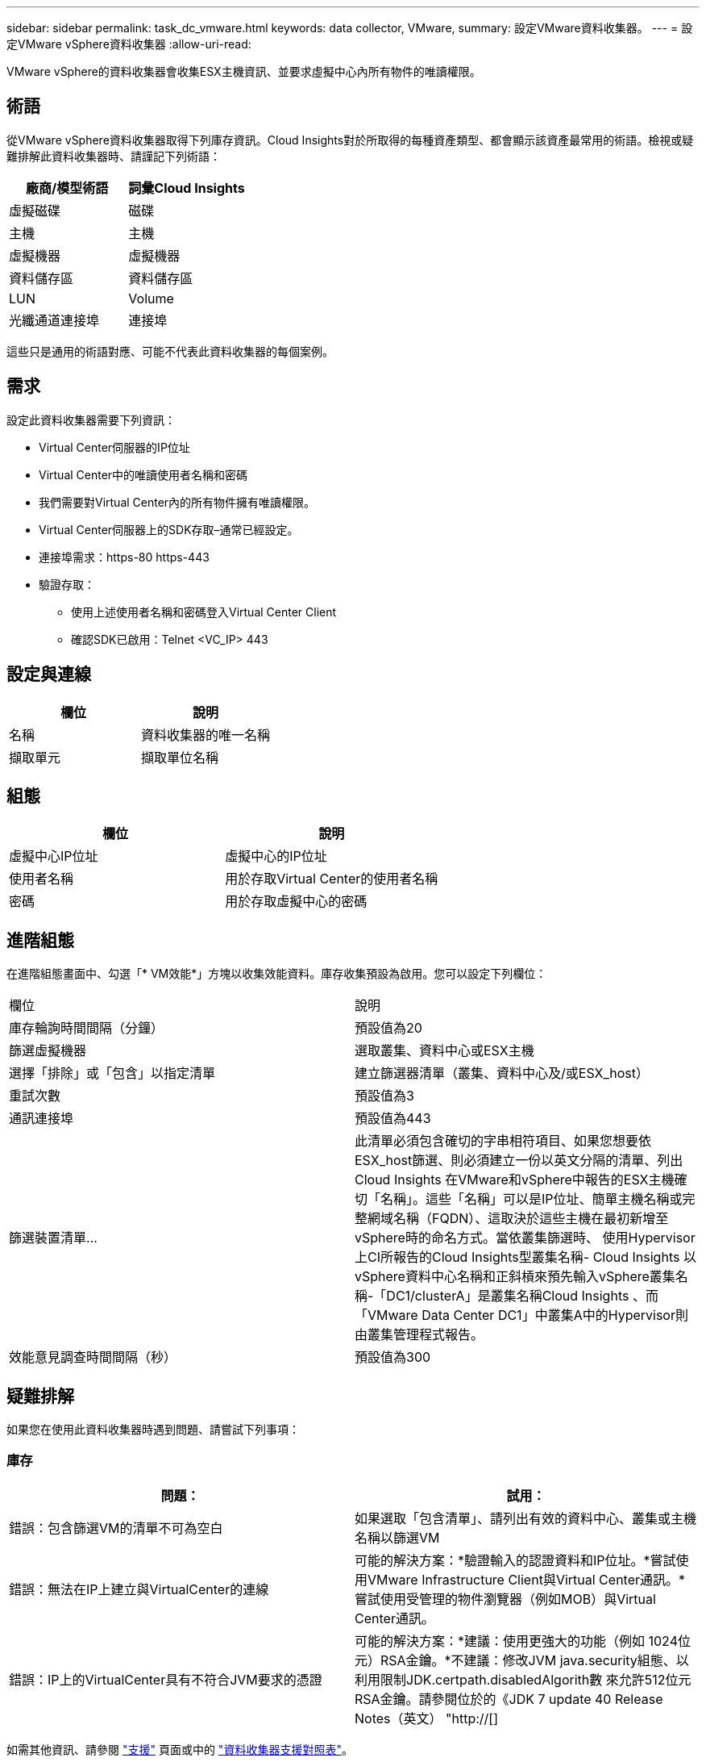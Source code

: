 ---
sidebar: sidebar 
permalink: task_dc_vmware.html 
keywords: data collector, VMware, 
summary: 設定VMware資料收集器。 
---
= 設定VMware vSphere資料收集器
:allow-uri-read: 


[role="lead"]
VMware vSphere的資料收集器會收集ESX主機資訊、並要求虛擬中心內所有物件的唯讀權限。



== 術語

從VMware vSphere資料收集器取得下列庫存資訊。Cloud Insights對於所取得的每種資產類型、都會顯示該資產最常用的術語。檢視或疑難排解此資料收集器時、請謹記下列術語：

[cols="2*"]
|===
| 廠商/模型術語 | 詞彙Cloud Insights 


| 虛擬磁碟 | 磁碟 


| 主機 | 主機 


| 虛擬機器 | 虛擬機器 


| 資料儲存區 | 資料儲存區 


| LUN | Volume 


| 光纖通道連接埠 | 連接埠 
|===
這些只是通用的術語對應、可能不代表此資料收集器的每個案例。



== 需求

設定此資料收集器需要下列資訊：

* Virtual Center伺服器的IP位址
* Virtual Center中的唯讀使用者名稱和密碼
* 我們需要對Virtual Center內的所有物件擁有唯讀權限。
* Virtual Center伺服器上的SDK存取–通常已經設定。
* 連接埠需求：https-80 https-443
* 驗證存取：
+
** 使用上述使用者名稱和密碼登入Virtual Center Client
** 確認SDK已啟用：Telnet <VC_IP> 443






== 設定與連線

[cols="2*"]
|===
| 欄位 | 說明 


| 名稱 | 資料收集器的唯一名稱 


| 擷取單元 | 擷取單位名稱 
|===


== 組態

[cols="2*"]
|===
| 欄位 | 說明 


| 虛擬中心IP位址 | 虛擬中心的IP位址 


| 使用者名稱 | 用於存取Virtual Center的使用者名稱 


| 密碼 | 用於存取虛擬中心的密碼 
|===


== 進階組態

在進階組態畫面中、勾選「* VM效能*」方塊以收集效能資料。庫存收集預設為啟用。您可以設定下列欄位：

[cols="2*"]
|===


| 欄位 | 說明 


| 庫存輪詢時間間隔（分鐘） | 預設值為20 


| 篩選虛擬機器 | 選取叢集、資料中心或ESX主機 


| 選擇「排除」或「包含」以指定清單 | 建立篩選器清單（叢集、資料中心及/或ESX_host） 


| 重試次數 | 預設值為3 


| 通訊連接埠 | 預設值為443 


| 篩選裝置清單... | 此清單必須包含確切的字串相符項目、如果您想要依ESX_host篩選、則必須建立一份以英文分隔的清單、列出Cloud Insights 在VMware和vSphere中報告的ESX主機確切「名稱」。這些「名稱」可以是IP位址、簡單主機名稱或完整網域名稱（FQDN）、這取決於這些主機在最初新增至vSphere時的命名方式。當依叢集篩選時、 使用Hypervisor上CI所報告的Cloud Insights型叢集名稱- Cloud Insights 以vSphere資料中心名稱和正斜槓來預先輸入vSphere叢集名稱-「DC1/clusterA」是叢集名稱Cloud Insights 、而「VMware Data Center DC1」中叢集A中的Hypervisor則由叢集管理程式報告。 


| 效能意見調查時間間隔（秒） | 預設值為300 
|===


== 疑難排解

如果您在使用此資料收集器時遇到問題、請嘗試下列事項：



=== 庫存

[cols="2*"]
|===
| 問題： | 試用： 


| 錯誤：包含篩選VM的清單不可為空白 | 如果選取「包含清單」、請列出有效的資料中心、叢集或主機名稱以篩選VM 


| 錯誤：無法在IP上建立與VirtualCenter的連線 | 可能的解決方案：*驗證輸入的認證資料和IP位址。*嘗試使用VMware Infrastructure Client與Virtual Center通訊。*嘗試使用受管理的物件瀏覽器（例如MOB）與Virtual Center通訊。 


| 錯誤：IP上的VirtualCenter具有不符合JVM要求的憑證 | 可能的解決方案：*建議：使用更強大的功能（例如 1024位元）RSA金鑰。*不建議：修改JVM java.security組態、以利用限制JDK.certpath.disabledAlgorith數 來允許512位元RSA金鑰。請參閱位於的《JDK 7 update 40 Release Notes（英文） "http://[] 
|===
如需其他資訊、請參閱 link:concept_requesting_support.html["支援"] 頁面或中的 link:https://docs.netapp.com/us-en/cloudinsights/CloudInsightsDataCollectorSupportMatrix.pdf["資料收集器支援對照表"]。
